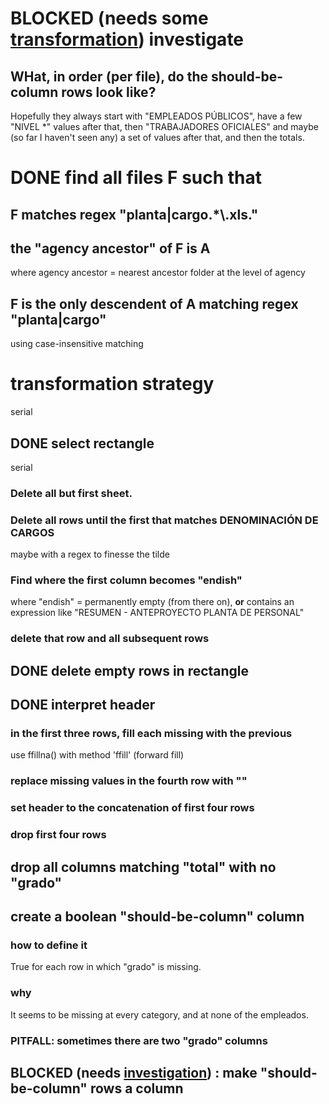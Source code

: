 * BLOCKED (needs some [[id:aefca2bd-2352-4e5b-a81b-de88cd138af4][transformation]]) investigate
** WHat, in order (per file), do the should-be-column rows look like?
   :PROPERTIES:
   :ID:       c806aaf5-8748-450f-96ee-14516157acba
   :END:
   Hopefully they always start with "EMPLEADOS PÚBLICOS",
   have a few "NIVEL *" values after that,
   then "TRABAJADORES OFICIALES"
   and maybe (so far I haven't seen any) a set of values after that,
   and then the totals.
* DONE find all files F such that
** F matches regex "planta|cargo.*\.xls."
** the "agency ancestor" of F is A
   where agency ancestor = nearest ancestor folder at the level of agency
** F is the only descendent of A matching regex "planta|cargo"
   using case-insensitive matching
* transformation strategy
  serial
** DONE select rectangle
   serial
*** Delete all but first sheet.
*** Delete all rows until the first that matches DENOMINACIÓN DE CARGOS
    maybe with a regex to finesse the tilde
*** Find where the first column becomes "endish"
    where "endish" = permanently empty (from there on),
    *or* contains an expression like "RESUMEN - ANTEPROYECTO PLANTA DE PERSONAL"
*** delete that row and all subsequent rows
** DONE delete empty rows in rectangle
** DONE interpret header
*** in the first three rows, fill each missing with the previous
    use ffillna() with method 'ffill' (forward fill)
*** replace missing values in the fourth row with ""
*** set header to the concatenation of first four rows
*** drop first four rows
** drop all columns matching "total" with no "grado"
** create a boolean "should-be-column" column
   :PROPERTIES:
   :ID:       aefca2bd-2352-4e5b-a81b-de88cd138af4
   :END:
*** how to define it
    True for each row in which "grado" is missing.
*** why
    It seems to be missing at every category,
    and at none of the empleados.
*** PITFALL: sometimes there are two "grado" columns
** BLOCKED (needs [[id:c806aaf5-8748-450f-96ee-14516157acba][investigation]]) : make "should-be-column" rows a column
